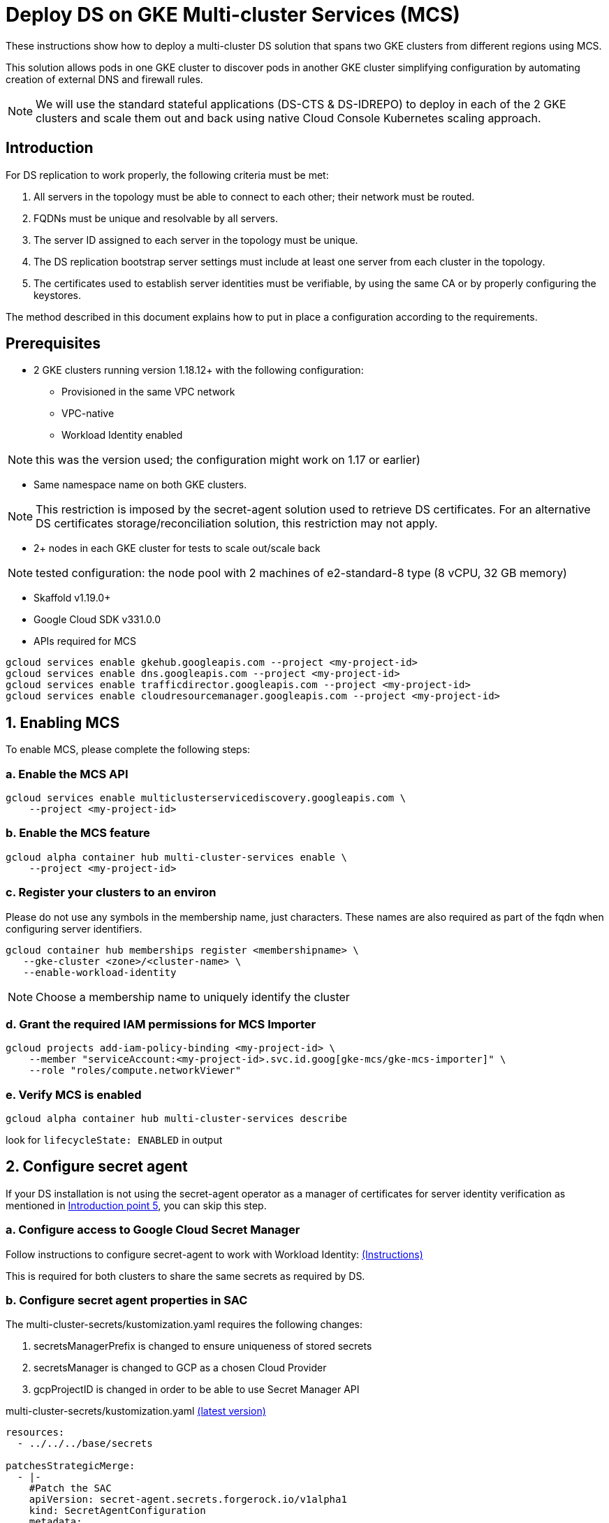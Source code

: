 = Deploy DS on GKE Multi-cluster Services (MCS)

:description: Deploy DS on GKE Multi-cluster Services. Step-by-step solution to make fully meshed replication, +
needed for HA of DS, work on GKE multi-cluster level.
:library: Asciidoctor
ifdef::asciidoctor[]
:source-highlighter: coderay
endif::asciidoctor[]
:idprefix:
:stylesheet: asciidoc.css
//:backend: docbook45
//:backend: html5
//:doctype: book
//:sectids!:
//:plus: &#43;

These instructions show how to deploy a multi-cluster DS solution that spans two GKE clusters from different
regions using MCS.

This solution allows pods in one GKE cluster to discover pods in another GKE cluster simplifying configuration by automating creation of external DNS and firewall rules.

NOTE: We will use the standard stateful applications (DS-CTS & DS-IDREPO) to deploy in each of the 2 GKE clusters and
scale them out and back using native Cloud Console Kubernetes scaling approach.


[[introduction,Introduction]]
== Introduction

For DS replication to work properly, the following criteria must be met:

. [[introduction-topology, Introduction point 1]]All servers in the topology must be able to connect to each
other; their network must be routed.
. [[introduction-FQDN, Introduction point 2]]FQDNs must be unique and resolvable by all servers.
. [[introduction-server-id, Introduction point 3: unique server ID in topology]]The server ID assigned to each server
in the topology must be
unique.
. [[introduction-bootstrap, Introduction point 4: bootstrap RS servers]]The DS replication bootstrap server settings
must include at least one server from each cluster in the topology.
. [[introduction-certificates, Introduction point 5]]The certificates used to establish server identities must be
verifiable,
by using
the
same CA or by properly
configuring the keystores.

The method described in this document explains how to put in place a configuration according to the requirements.

[[prerequisites,Prerequisites]]
== Prerequisites

* [[prerequisites-mcs-cluster-requirements, Prerequisites point 1]]2 GKE clusters running version 1.18.12+ with the following configuration: 
** Provisioned in the same VPC network
** VPC-native
** Workload Identity enabled

NOTE: this was the version used; the configuration might work on 1.17 or earlier)

* [[prerequisites-same-namespace, Prerequisites point 2]]Same namespace name on both GKE clusters.

NOTE: This restriction is imposed by the +secret-agent+ solution used to retrieve DS certificates.
For an alternative DS certificates storage/reconciliation solution, this restriction may not apply.

* [[prerequisites-nodes, Prerequisites point 3]]2+ nodes in each GKE cluster for tests to scale out/scale back

NOTE: tested configuration: the node pool with 2 machines of +e2-standard-8+ type (8 vCPU, 32 GB memory)

* Skaffold v1.19.0+
* Google Cloud SDK v331.0.0
* APIs required for MCS

```
gcloud services enable gkehub.googleapis.com --project <my-project-id>
gcloud services enable dns.googleapis.com --project <my-project-id>
gcloud services enable trafficdirector.googleapis.com --project <my-project-id>
gcloud services enable cloudresourcemanager.googleapis.com --project <my-project-id>
```


[[enable-MCS,Enabling MCS]]
== 1. Enabling MCS
To enable MCS, please complete the following steps:

[[create-ILB,Create internal load balancers in clusters]]
=== a. Enable the MCS API
```
gcloud services enable multiclusterservicediscovery.googleapis.com \
    --project <my-project-id>
```

[[enable-mcs,Enable MCS]]
=== b. Enable the MCS feature
```
gcloud alpha container hub multi-cluster-services enable \
    --project <my-project-id>
```

[[register-clusters,Register Clusters]]
=== c. Register your clusters to an environ
Please do not use any symbols in the membership name, just characters.  These names are also required as part of the fqdn when configuring server identifiers.
```
gcloud container hub memberships register <membershipname> \
   --gke-cluster <zone>/<cluster-name> \
   --enable-workload-identity
```
NOTE: Choose a membership name to uniquely identify the cluster

[[grant-permissions,Grant Permissions]]
=== d. Grant the required IAM permissions for MCS Importer
```
gcloud projects add-iam-policy-binding <my-project-id> \
    --member "serviceAccount:<my-project-id>.svc.id.goog[gke-mcs/gke-mcs-importer]" \
    --role "roles/compute.networkViewer"
```

[[verify-mcs,Verify MCS]]
=== e. Verify MCS is enabled
```
gcloud alpha container hub multi-cluster-services describe
```
look for `lifecycleState: ENABLED` in output

[[configure-sa,Configure secret agent]]
== 2. Configure secret agent

If your DS installation is not using the +secret-agent+ operator as a manager of certificates for server identity
verification  as mentioned in xref:introduction-certificates[], you can skip this step.

=== a. Configure access to Google Cloud Secret Manager

Follow instructions to configure secret-agent to work with Workload Identity: https://github.com/ForgeRock/secret-agent#set-up-cloud-backup-with-gcp-secret-manager[(Instructions)]  

This is required for both clusters to share the same secrets as required by DS.

=== b. Configure secret agent properties in SAC

The +multi-cluster-secrets/kustomization.yaml+ requires the following changes:

. +secretsManagerPrefix+ is changed to ensure uniqueness of stored secrets
. +secretsManager+ is changed to +GCP+ as a chosen Cloud Provider
. +gcpProjectID+ is changed in order to be able to use Secret Manager API

****
multi-cluster-secrets/kustomization.yaml https://github.com/ForgeRock/forgeops/tree/master/kustomize/overlay/multi-cluster/multi-cluster-secrets/kustomization.yaml[(latest version)]
```yaml
resources:
  - ../../../base/secrets

patchesStrategicMerge:
  - |-
    #Patch the SAC
    apiVersion: secret-agent.secrets.forgerock.io/v1alpha1
    kind: SecretAgentConfiguration
    metadata:
      name: forgerock-sac
    spec:
      appConfig:
        secretsManagerPrefix: "multi-cluster"
        secretsManager: GCP # none, AWS, Azure, or GCP
        gcpProjectID: engineering-devops
```
****

[[configure-service-export-object,Configure ServiceExport objects]]
== 3. Configure ServiceExport objects
MCS requires a Kubernetes service that can be exposed externally to other clusters for multi-cluster communication.  To expose the service, a ServiceExport object is required in each cluster.  The metadata.name of the ServiceExport object must match the name of the service.  For DS we expose the DS headless service.

****
us-export.yaml https://github.com/ForgeRock/forgeops/tree/master/etc/multi-cluster/mcs/files/us-export.yaml[(latest version)]
```yaml
kind: ServiceExport
apiVersion: net.gke.io/v1
metadata:
 name: ds-idrepo-us
---
kind: ServiceExport
apiVersion: net.gke.io/v1
metadata:
 name: ds-cts-us
```
****

The ServiceExport objects must be deployed first as they take approximately 5 minutes to sync to clusters registered in your environ. 

In US cluster:
```
kubectl create -f etc/multi-cluster/mcs/files/us-export.yaml 
```

In EU cluster:
```
kubectl create -f etc/multi-cluster/mcs/files/eu-export.yaml 
```

[[setup-DS,Setup DS configuration]]
== 4. Setup DS
Both DS-CTS and DS-IDREPO will be deployed on 2 clusters to simulate the ForgeRock stack.

This uses a ForgeOps configuration based on:

* Kustomize - a standalone tool to customize Kubernetes objects through a `kustomization.yaml` file

* Skaffold - a command line tool that facilitates continuous development for Kubernetes applications, handles the
workflow for building, pushing and deploying your application.

The examples show how to configure DS to be deployed on the US cluster. Apply a similar configuration for
the other cluster.

=== a. Prepare Kustomize definitions

*Make DS server ID unique*

To make the server ID of each pod in our topology unique, the DS service name must contain a cluster specific suffix.  This is done by adding the cluster suffix in the `kustomization.yaml` in each of the region's Kustomize overlay folders e.g.

****
kustomization.yaml https://github.com/ForgeRock/forgeops/tree/master/kustomize/overlay/multi-cluster/mcs/us/kustomization.yaml[(latest version)]
```
patches:
     - target:
         kind: Service
         name: ds-cts
       patch: |-
         - op: replace
           path: /metadata/name
           value: ds-cts-us
```
****

*Configure cluster topology*

For DS to configure the correct DS server identifiers, the following env vars must be configured.  These settings will be used in the docker-entrypoint.sh to ensure the DS pods are unique across both clusters.

See `kustomize/overlay/multi-cluster/mcs/<region>/kustomization.yaml`   

****
```
              env: 
              - name: DS_CLUSTER_TOPOLOGY
                value: "eu,us"
              - name: MCS_ENABLED
                value: "true"
```
****

DS_CLUSTER_TOPOLOGY must match the names given to the cluster membership name registered to the hub in section 1c xref:register-clusters[].  This is because the membership name is used as part of the FQDN required to reference pods behind a headless service.

Using these values, DS can dynamically configure the DS_BOOTSTRAP_REPLICATION_SERVERS and the DS_ADVERTISED_LISTEN_ADDRESS vars which results in the following FQDN:

```
HOSTNAME.MEMBERSHIP_NAME.SERVICE_NAME.NAMESPACE.svc.clusterset.local
```
Where:  

* HOSTNAME = pod hostname. 
* MEMBERSHIP_NAME = cluster membership name as configured in step 1c: xref:register-clusters[].  
* SERVICE_NAME = DS service name. 

Example FQDN for ds-idrepo-0 in US cluster would look like:  
```
ds-idrepo-0.us.ds-idrepo-us.prod.svc.clusterset.local
```

=== c. Prepare Skaffold profiles
Add following profile to the `skaffold.yaml`. Repeat for EU switching `us` for `eu`

****
skaffold.yaml https://github.com/ForgeRock/forgeops/blob/master/skaffold.yaml[(latest version)]
```
# Multi-cluster DS : US profile
- name: mcs-us
  build:
    artifacts:
    - *DS-CTS
    - *DS-IDREPO
    tagPolicy:
      sha256: { }
  deploy:
    kustomize:
      path: ./kustomize/overlay/multi-cluster/mcs/us
```
****

=== d. Deploy Skaffold profiles

Once the configuration for all clusters is in place, you can start the topology. Below is an example of a Skaffold command to run the pre-configured profile.

Deploy to US:
```
skaffold run --profile mcs-us
```

And for EU:
```
skaffold run --profile mcs-eu
```
[[load-tests,Run load tests]]
=== 5. Load tests

=== a. Addrate load test

Some basic load was added on a deployment consisting of three replicated servers, one in Europe and two in the US clusters, just to make sure the setup did not have any major problems, independently of absolute numbers.
The `addrate` load was tested on the server in Europe
on CTS-like entries for 30mins.
A screenshot from Grafana shows the behaviour of the two servers in the US:

image::addrate-30mins.png[]

Both US servers are closely following the client load demonstrated by the low replication delay. There are some outliers but replication recovers easily.

Greater testing was carried out on the kube-dns solution and results were comparable.  Please see that documentation for more in depth test results on addrate and modrate.

[[pricing,Pricing]]
== 6. Pricing

The only additional costs are Cloud DNS costs for the dynamically generated DNS records.

== 6. Pros and Cons

|===
|Pros |Cons

|1. Native Kubernetes solution: only modifies K8S objects
|1. Specific configuration of server identifiers handled in docker-entrypoint.sh. Requires the correct values to be set to work correctly.

|2. Simple installation: automatic generation of DNS records and firewall rules
|2. MCS managed Services generate healthchecks which are based on the service endpoint which requires a client secret.  This currently fails as the healthcheck is unconfigurable

|3. Scale out/scale back using Kubernetes: no additional administration
|3. We expose the whole DS service to each cluster even though we only need to expose port 8989.  This isn't configurable.

|4. No additional scripts required
|

|5. Supported by Google.
|

|6. So far, tests are reassuring: replication latency is acceptable
|
|===